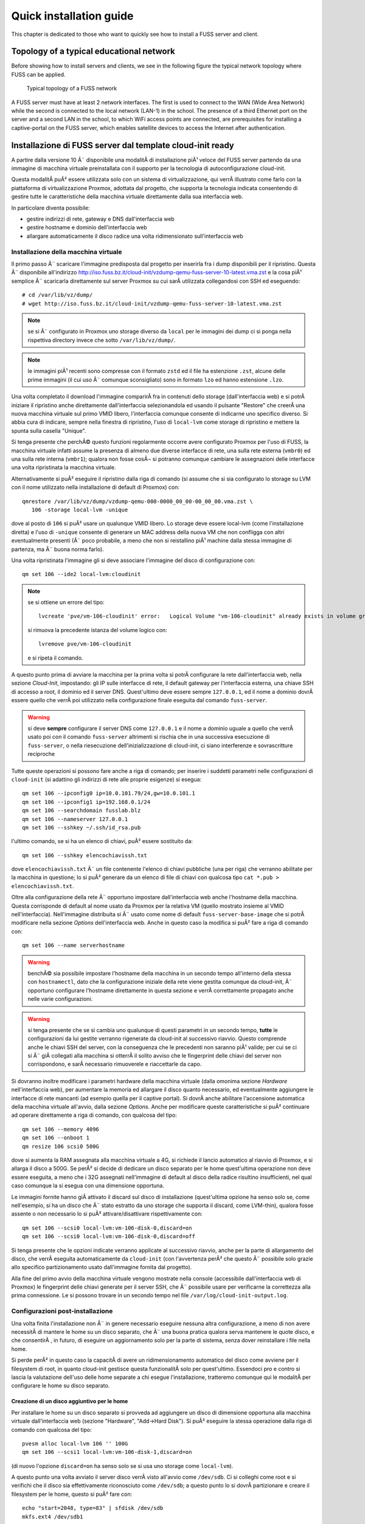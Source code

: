 ******************************
Quick installation guide
******************************

This chapter is dedicated to those who want to quickly see how to install a FUSS server and client.

Topology of a typical educational network
======================================

Before showing how to install servers and clients, we see in the following figure the typical network topology where FUSS can be applied.

.. figure:: images/fuss-network-architecture-cur.png
    :alt: Topology of a FUSS network

    Typical topology of a FUSS network

A FUSS server must have at least 2 network interfaces. The first is used to connect to the WAN (Wide Area Network) while the second is connected to the local network (LAN-1) in the school. The presence of a third Ethernet port on the server and a second LAN in the school, to which WiFi access points are connected, are prerequisites for installing a captive-portal on the FUSS server, which enables satellite devices to access the Internet after authentication.


Installazione di FUSS server dal template cloud-init ready
==========================================================

A partire dalla versione 10 Ã¨ disponibile una modalitÃ  di installazione piÃ¹
veloce del FUSS server partendo da una immagine di macchina virtuale
preinstallata con il supporto per la tecnologia di autoconfigurazione
cloud-init.

Questa modalitÃ  puÃ² essere utilizzata solo con un sistema di virtualizzazione,
qui verrÃ  illustrato come farlo con la piattaforma di virtualizzazione
Proxmox, adottata dal progetto, che supporta la tecnologia indicata
consentendo di gestire tutte le caratteristiche della macchina virtuale
direttamente dalla sua interfaccia web.

In particolare diventa possibile:

* gestire indirizzi di rete, gateway e DNS dall'interfaccia web
* gestire hostname e dominio dell'interfaccia web
* allargare automaticamente il disco radice una volta ridimensionato
  sull'interfaccia web


Installazione della macchina virtuale
-------------------------------------

Il primo passo Ã¨ scaricare l'immagine predisposta dal progetto per
inserirla fra i dump disponibili per il ripristino. Questa Ã¨ disponibile
all'indirizzo
http://iso.fuss.bz.it/cloud-init/vzdump-qemu-fuss-server-10-latest.vma.zst
e la cosa piÃ¹ semplice Ã¨ scaricarla direttamente sul server Proxmox su
cui sarÃ  utilizzata collegandosi con SSH ed eseguendo::

  # cd /var/lib/vz/dump/
  # wget http://iso.fuss.bz.it/cloud-init/vzdump-qemu-fuss-server-10-latest.vma.zst

.. note:: se si Ã¨ configurato in Proxmox uno storage diverso da ``local`` per
	  le immagini dei dump ci si ponga nella rispettiva directory invece
	  che sotto ``/var/lib/vz/dump/``.

.. note:: le immagini piÃ¹ recenti sono compresse con il formato ``zstd`` ed il
	  file ha estenzione ``.zst``, alcune delle prime immagini (il cui uso
	  Ã¨ comunque sconsigliato) sono in formato ``lzo`` ed hanno estensione
	  ``.lzo``.

Una volta completato il download l'immagine comparirÃ  fra in contenuti
dello storage (dall'interfaccia web) e si potrÃ  iniziare il ripristino
anche direttamente dall'interfaccia selezionandola ed usando il pulsante
"Restore" che creerÃ  una nuova macchina virtuale sul primo VMID libero,
l'interfaccia comunque consente di indicarne uno specifico diverso. Si
abbia cura di indicare, sempre nella finestra di ripristino, l'uso di
``local-lvm`` come storage di ripristino e mettere la spunta sulla
casella "Unique".

Si tenga presente che perchÃ© questo funzioni regolarmente occorre avere
configurato Proxmox per l'uso di FUSS, la macchina virtuale infatti assume la
presenza di almeno due diverse interfacce di rete, una sulla rete esterna
(``vmbr0``) ed una sulla rete interna (``vmbr1``); qualora non fosse cosÃ¬ si
potranno comunque cambiare le assegnazioni delle interfacce una volta
ripristinata la macchina virtuale.

Alternativamente si puÃ² eseguire il ripristino dalla riga di comando (si
assume che si sia configurato lo storage su LVM con il nome utilizzato nella
installazione di default di Proxmox) con::

  qmrestore /var/lib/vz/dump/vzdump-qemu-000-0000_00_00-00_00_00.vma.zst \
     106 -storage local-lvm -unique

dove al posto di ``106`` si puÃ² usare un qualunque VMID libero. Lo storage
deve essere local-lvm (come l'installazione diretta) e l'uso di ``-unique``
consente di generare un MAC address della nuova VM che non confligga con altri
eventualmente presenti (Ã¨ poco probabile, a meno che non si reistallino piÃ¹
machine dalla stessa immagine di partenza, ma Ã¨ buona norma farlo).

Una volta ripristinata l'immagine gli si deve associare l'immagine del disco
di configurazione con::

  qm set 106 --ide2 local-lvm:cloudinit

.. note:: se si ottiene un errore del tipo::

	     lvcreate 'pve/vm-106-cloudinit' error:   Logical Volume "vm-106-cloudinit" already exists in volume group "pve"

	  si rimuova la precedente istanza del volume logico con::

	     lvremove pve/vm-106-cloudinit

	  e si ripeta il comando.

A questo punto prima di avviare la macchina per la prima volta si potrÃ 
configurare la rete dall'interfaccia web, nella sezione *Cloud-Init*,
impostando: gli IP sulle interfacce di rete, il default gateway per
l'interfaccia esterna, una chiave SSH di accesso a root, il dominio ed il
server DNS. Quest'ultimo deve essere sempre ``127.0.0.1``, ed il nome a
dominio dovrÃ  essere quello che verrÃ  poi utilizzato nella configurazione
finale eseguita dal comando ``fuss-server``.

.. warning:: si deve **sempre** configurare il server DNS come ``127.0.0.1`` e
   il nome a dominio uguale a quello che verrÃ  usato poi con il comando
   ``fuss-server`` altrimenti si rischia che in una successiva esecuzione di
   ``fuss-server``, o nella riesecuzione dell'inizializzazione di cloud-init,
   ci siano interferenze e sovrascritture reciproche

Tutte queste operazioni si possono fare anche a riga di comando; per inserire
i suddetti parametri nelle configurazioni di ``cloud-init`` (si adattino gli
indirizzi di rete alle proprie esigenze) si esegua::

  qm set 106 --ipconfig0 ip=10.0.101.79/24,gw=10.0.101.1
  qm set 106 --ipconfig1 ip=192.168.0.1/24
  qm set 106 --searchdomain fusslab.blz
  qm set 106 --nameserver 127.0.0.1
  qm set 106 --sshkey ~/.ssh/id_rsa.pub

l'ultimo comando, se si ha un elenco di chiavi, puÃ² essere sostituito da::

  qm set 106 --sshkey elencochiavissh.txt

dove ``elencochiavissh.txt`` Ã¨ un file contenente l'elenco di chiavi pubbliche
(una per riga) che verranno abilitate per la macchina in questione; lo si puÃ²
generare da un elenco di file di chiavi con qualcosa tipo ``cat *.pub >
elencochiavissh.txt``. 

Oltre alla configurazione della rete Ã¨ opportuno impostare dall'interfaccia
web anche l'hostname della macchina. Questa corrisponde di default al nome
usato da Proxmox per la relativa VM (quello mostrato insieme al VMID
nell'interfaccia). Nell'immagine distribuita si Ã¨ usato come nome di default
``fuss-server-base-image`` che si potrÃ  modificare nella sezione *Options*
dell'interfaccia web. Anche in questo caso la modifica si puÃ² fare a riga di
comando con::
  
  qm set 106 --name serverhostname

.. warning:: benchÃ© sia possibile impostare l'hostname della macchina in un
	     secondo tempo all'interno della stessa con ``hostnamectl``, dato
	     che la configurazione iniziale della rete viene gestita comunque
	     da cloud-init, Ã¨ opportuno configurare l'hostname direttamente in
	     questa sezione e verrÃ  correttamente propagato anche nelle varie
	     configurazioni.

.. warning:: si tenga presente che se si cambia uno qualunque di questi
	     parametri in un secondo tempo, **tutte** le configurazioni da lui
	     gestite verranno rigenerate da cloud-init al successivo
	     riavvio. Questo comprende anche le chiavi SSH del server, con la
	     conseguenza che le precedenti non saranno piÃ¹ valide; per cui se
	     ci si Ã¨ giÃ  collegati alla macchina si otterrÃ  il solito avviso
	     che le fingerprint delle chiavi del server non corrispondono, e
	     sarÃ  necessario rimuoverele e riaccettarle da capo.

Si dovranno inoltre modificare i parametri hardware della macchina virtuale
(dalla omonima sezione *Hardware* nell'interfaccia web), per aumentare la
memoria ed allargare il disco quanto necessario, ed eventualmente aggiungere
le interfacce di rete mancanti (ad esempio quella per il captive portal). Si
dovrÃ  anche abilitare l'accensione automatica della macchina virtuale
all'avvio, dalla sezione *Options*.  Anche per modificare queste
caratteristiche si puÃ² continuare ad operare direttamente a riga di comando,
con qualcosa del tipo::

  qm set 106 --memory 4096
  qm set 106 --onboot 1
  qm resize 106 scsi0 500G

dove si aumenta la RAM assegnata alla macchina virtuale a 4G, si richiede il
lancio automatico al riavvio di Proxmox, e si allarga il disco a 500G. Se perÃ²
si decide di dedicare un disco separato per le home quest'ultima operazione
non deve essere eseguita, a meno che i 32G assegnati nell'immagine di default
al disco della radice risultino insufficienti, nel qual caso comunque la si
esegua con una dimensione opportuna.

Le immagini fornite hanno giÃ  attivato il discard sul disco di installazione
(quest'ultima opzione ha senso solo se, come nell'esempio, si ha un disco che
Ã¨ stato estratto da uno storage che supporta il discard, come LVM-thin),
qualora fosse assente o non necessario lo si puÃ² attivare/disattivare
rispettivamente con::

  qm set 106 --scsi0 local-lvm:vm-106-disk-0,discard=on
  qm set 106 --scsi0 local-lvm:vm-106-disk-0,discard=off

Si tenga presente che le opzioni indicate verranno applicate al successivo
riavvio, anche per la parte di allargamento del disco, che verrÃ  eseguita
automaticamente da ``cloud-init`` (con l'avvertenza perÃ² che questo Ã¨
possibile solo grazie allo specifico partizionamento usato dall'immagine
fornita dal progetto).

Alla fine del primo avvio della macchina virtuale vengono mostrate nella
console (accessibile dall'interfaccia web di Proxmox) le fingerprint delle
chiavi generate per il server SSH, che Ã¨ possibile usare per verificarne la
correttezza alla prima connessione. Le si possono trovare in un secondo tempo
nel file ``/var/log/cloud-init-output.log``.


Configurazioni post-installazione
---------------------------------

Una volta finita l'installazione non Ã¨ in genere necessario eseguire nessuna
altra configurazione, a meno di non avere necessitÃ  di mantere le home su un
disco separato, che Ã¨ una buona pratica qualora serva mantenere le quote
disco, e che consentirÃ , in futuro, di eseguire un aggiornamento solo per la
parte di sistema, senza dover reinstallare i file nella home.

Si perde perÃ² in questo caso la capacitÃ  di avere un ridimensionamento
automatico del disco come avviene per il filesystem di root, in quanto
cloud-init gestisce questa funzionalitÃ  solo per quest'ultimo. Essendoci pro e
contro si lascia la valutazione dell'uso delle home separate a chi esegue
l'installazione, tratteremo comunque qui le modalitÃ  per configurare le home
su disco separato.

Creazione di un disco aggiuntivo per le home
^^^^^^^^^^^^^^^^^^^^^^^^^^^^^^^^^^^^^^^^^^^^

Per installare le home su un disco separato si provveda ad aggiungere un disco
di dimensione opportuna alla macchina virtuale dall'interfaccia web (sezione
"Hardware", "Add->Hard Disk"). Si puÃ² eseguire la stessa operazione dalla riga
di comando con qualcosa del tipo::

  pvesm alloc local-lvm 106 '' 100G
  qm set 106 --scsi1 local-lvm:vm-106-disk-1,discard=on

(di nuovo l'opzione ``discard=on`` ha senso solo se si usa uno storage come
``local-lvm``).

A questo punto una volta avviato il server disco verrÃ  visto all'avvio come
``/dev/sdb``.  Ci si colleghi come root e si verifichi che il disco sia
effettivamente riconosciuto come ``/dev/sdb``; a questo punto lo si dovrÃ 
partizionare e creare il filesystem per le home, questo si puÃ² fare con::

  echo "start=2048, type=83" | sfdisk /dev/sdb
  mkfs.ext4 /dev/sdb1
  
si recuperi l'UUID del disco e lo aggiunga a ``/etc/fstab``, questo si puÃ²
fare con::

  echo -e "# /home was on /dev/sdb1 during installation" >> /etc/fstab
  echo -e "$(blkid -o export /dev/sdb1|grep ^UUID=) /home  ext4  defaults,grpquota,usrquota  0  2" >> /etc/fstab

Si sostituisca ``/dev/sdb1`` con l'opportuno file di dispositivo se se ne Ã¨
usato un altro. A parte l'aggiunta di un commento esplicativo il comando
estrae l'UUID del filesystem appena creato e crea una voce corretta per le
home con le opzioni per avere le quote e il giusto numero di sequenza nella
scansione iniziale del filesystem check.

Una volta verificato che nella installazione di cloud-init non ci siano file o
directory sotto ``/home`` (potrebbe restare la home dell'utente ausiliario di
installazione ``debian``, che puÃ² essere rimosso con ``userdel -r debian``) si
potrÃ  montare il disco home con ``mount -a``.


Configurazione iniziale per le quote 
^^^^^^^^^^^^^^^^^^^^^^^^^^^^^^^^^^^^

Sia che si sia usato un disco aggiuntivo per ``/home``, sia che si siano
attivate successivamente le quote sulla radice (aggiungendo
``grpquota,usrquota`` alla sua voce in ``/etc/fstab``) Ã¨ necessario
inizializzare le quote con::

  quotacheck -a -f
  quotacheck -ag -f

dove l'opzione ``- f`` Ã¨ necessaria qualora (come avviene se si aggiungono le
opzioni di mount per le quote sulla radice) per forzare la scrittura dei file
delle quote a sistema attivo. Si possono ignorare gli avvertimenti che i dati
potrebbero essere imprecisi, verranno comunque corretti al primo riavvio.

Una volta attive le quote si potranno usare i comandi ``repquota`` e
``repquota -g`` per verificare la effettiva presenza delle quote. Se detti
comandi non sono presenti si possono installare con ``apt install quotatool``
(sono stati comunque inclusi nell'immagine di cloud-init).

Se non si riavvia la macchina dopo aver eseguito i comandi precedenti ed
attivato le quote nelle opzioni di montaggio, o se si aggiungono le opzioni
``grpquota,usrquota`` in un secondo tempo rimontando il filesystem, e si forza
il calcolo delle quote a filesystem montato usando anche l'opzione ``-m`` con
i due comandi precedenti, occorrerÃ  anche attivare le quote esplicitamente
con::
 
    quotaon -a


.. _installazione-fuss-server:


Installazione di FUSS server tradizionale
=========================================

Per installare FUSS Server su una macchina fisica, Ã¨ necessario partire
da un'installazione di Debian Buster, su cui Ã¨ basato il FUSS server.
Le immagini si possono ottenere dall'indirizzo

https://cdimage.debian.org/debian-cd/current/amd64/iso-cd/

e a febbraio 2020 la versione piÃ¹ recente Ã¨ la 10.3.0, quindi il file da
utilizzare Ã¨ ``debian-10.3.0-amd64-netinst.iso``.

Per le :ref:`installazioni nelle scuole di Bolzano
<installazioni-scuole-bolzano>` quest'immagine andrÃ  :ref:`caricata sul
server proxmox <caricare-iso-su-proxmox>` precedentemente configurato,
proseguendo quindi con la creazione della macchina virtuale fino al boot
della stessa. Ma in questo caso Ã¨ preferibile utilizzare la procedura
illustrata nel paragrafo precedente.

Per installare invece direttamente sul server Ã¨ necessaria una
chiavetta USB della capacitÃ  minima di 1 GB sulla quale va copiata
l'immagine ISO scaricata. In GNU/Linux si puÃ² usare il comando ``dd``.
Dopo aver inserito la chiavetta nel PC ove Ã¨ disponibile l'immagine,
verificare con il comando ``lsscsi`` quale dispositivo Ã¨ stato assegnato alla
chiavetta. Nell'esempio usiamo ``/dev/sdX`` dove X puÃ² essere una delle
lettere ``a``, ``b``, ``c`` ecc.  Come root, dare il comando::

   # dd if=/PERCORSO_IMMAGINE/fuss-server-8.0-amd64-201708221233.iso \
     of=/dev/sdX bs=4M status=progress

Preparata la chiavetta USB, inserirla nel server e dopo averlo avviato
premurarsi di scegliere come dispositivo di boot la chiavetta stessa.

Installazione di Debian
-----------------------

Configurazioni iniziali
^^^^^^^^^^^^^^^^^^^^^^^

Se si Ã¨ correttamente configurato l'avvio della macchina virtuale dalla ISO
del Netinstall si otterrÃ  la seguente schermata iniziale:

.. figure:: /installazioni_specializzate/images/netinstall-boot.png

si scelga una installazione testuale, verranno chieste nell'ordine la lingua:

.. figure:: /installazioni_specializzate/images/netinstall-langsel.png

e si scelga l'italiano; la posizione (per il fuso orario):

.. figure:: /installazioni_specializzate/images/netinstall-posizione.png

e si scelga Italia; la tastiera:

.. figure:: /installazioni_specializzate/images/netinstall-keyboard.png

e si scelga quella italiana.

Per la rete si usi come interfaccia per l'installazione quella corrispondente
alla WAN del server (quella che si affaccia su Internet):

.. figure:: /installazioni_specializzate/images/netinstall-ifselect.png

l'installer tenterÃ  la configurazione automatica della rete, che deve essere
interrotta (si prema invio durante l'acquisizione per cancellarla, o si torni
indietro qualora sia avvenuta). In questo modo si potrÃ  selezionare
esplicitamente una configurazione manuale per l'IP "esterno" del fuss-server:

.. figure:: /installazioni_specializzate/images/netinstall-manualnet.png

e si effettuino le impostazioni standard della rete (indirizzo IP, netmask e
default gateway e DNS):

.. figure:: /installazioni_specializzate/images/netinstall-configip.png
.. figure:: /installazioni_specializzate/images/netinstall-configgw.png
.. figure:: /installazioni_specializzate/images/netinstall-configdns.png

VerrÃ  poi chiesto il nome della macchina, si inserisca subito quello
definitivo:

.. figure:: /installazioni_specializzate/images/netinstall-sethostname.png

si prosegua poi impostando il dominio:

.. figure:: /installazioni_specializzate/images/netinstall-setdomain.png

verranno poi chieste la password di root e l'utente iniziale, da impostare a
piacere.

Si dovrÃ  poi effettuare il partizionamento dei dischi per l'installazione del
sistema.

La scelta piÃ¹ sicura, per evitare problemi di riempimento della radice,
Ã¨ usare filesystem separati per ``/home``, ``/var``, ``/tmp``. Questo
perÃ² con il partizionamento diretto rende meno flessibile la eventuale
riallocazione dello spazio disco.

Si tenga presente infatti che anche avendo disponibile spazio disco per
poter allargare le partizioni, l'allargamento avverrebbe sul "fondo"
pertanto sarebbe facile ridimensionare soltanto l'ultima partizione (nel
caso la ``/home``, che pur essendo quella piÃ¹ probabile, non Ã¨ detto sia
davvero quella che ha bisogno dello spazio disco aggiuntivo).

Per questo si suggerisce, per avere maggiore flessibilitÃ , al costo di
una leggera perdita di prestazioni in I/O, di installare usando LVM,
selezionando "guidato - usa l'intero disco e imposta LVM":

.. figure:: /installazioni_specializzate/images/fuss-server_scelta-guidato.png

quindi selezionare il disco da partizionare:

.. figure:: /installazioni_specializzate/images/fuss-server_selezione-disco.png

l'uso dei filesystem separati:

.. figure:: /installazioni_specializzate/images/fuss-server_selezione-partizioni.png

e confermare la configurazione di LVM:

.. figure:: /installazioni_specializzate/images/fuss-server_conferma-scelta.png

e l'uso di tutto lo spazio disponibile per il gruppo di volumi:

.. figure:: /installazioni_specializzate/images/fuss-server_gruppo-volumi.png

e poi la formattazione finale:

.. figure:: /installazioni_specializzate/images/fuss-server_scelta-finale.png

Una volta completato il partizionamento ed esaurita l'installazione del
sistema base verrÃ  chiesto se aggiungere ulteriori CD o DVD, rispondere
di No:

.. figure:: /installazioni_specializzate/images/netinstall-ulteriori-cd.png

quindi alla richiesta di configurare i repository dei pacchetti, si
utilizzi il mirror piÃ¹ vicino, non sarÃ  necessario, essendo sulla WAN,
utilizzare un proxy.

.. figure:: /installazioni_specializzate/images/netinstall-pacchetti.png
.. figure:: /installazioni_specializzate/images/netinstall-mirror.png
.. figure:: /installazioni_specializzate/images/netinstall-proxy.png

Si risponda come si preferisce alla richiesta di partecipare o meno alla
indagine del popularity contest, e nella selezione del software si scelgano
soltanto le voci "server SSH" e "utilitÃ  di sistema standard":

.. figure:: /installazioni_specializzate/images/netinstall-tasksel.png

e si completi l'installazione con GRUB installato sul Master Boot Record del
disco:

.. figure:: /installazioni_specializzate/images/netinstall-grubinstall.png
.. figure:: /installazioni_specializzate/images/netinstall-selectdisk.png

Completata l'installazione si riavvi il server, eventualmente rimuovendo
il CD di installazione e ripristinando l'ordine di avvio al boot.

Configurazioni post-installazione
^^^^^^^^^^^^^^^^^^^^^^^^^^^^^^^^^

Completata l'installazione di Debian occorre finalizzare le configurazioni
iniziali della macchina prima di poter lanciare ``fuss-server create``. Il
primo passo Ã¨ configurare la seconda interfaccia di rete per la LAN, si dovrÃ 
modificare ``/etc/network/interfaces`` per aggiungere la relativa
configurazione con qualcosa del tipo::

  # lan
  allow-hotplug enp2s0
  iface enp2s0 inet static
        address 192.168.0.1
        netmask 255.255.255.0
        network 192.168.0.0

ed attivare l'interfaccia con ``ifup enp2s0``.

OccorrerÃ  poi configurare le sorgenti software per i pacchetti,
aggiungendo in ``/etc/apt/sources.list`` le righe per il repository di
backports e per quello di FUSS::

  deb http://deb.debian.org/debian/ buster-backports main
  deb http://archive.fuss.bz.it/ buster main

infine si dovrÃ  importare la chiave GPG del repository di FUSS con::

  # apt install gnupg
  # wget -qO - https://archive.fuss.bz.it/apt.key | apt-key add -
  # apt update

a questo punto si potrÃ  installare il pacchetto del fuss-server::

  # apt install fuss-server

Una volta completata la configurazione iniziale della macchina, si potrÃ 
proseguire con la configurazione del fuss-server come giÃ  illustrato nella
sezione :ref:`configurazione-fuss-server`.

.. _installazione-fuss-client:

Installazione tradizionale di FUSS Client
=========================================

Si passa ora all'installazione del primo client.

Preparazione chiavetta USB
--------------------------

Come prima cosa Ã¨ necessario scaricare l'ultima versione dell'immagine ISO live Xfce di Debian 10 "buster". Ad oggi (aprile 2022) l'ultima versione disponibile di "buster" Ã¨ la 10.12.0 ed Ã¨ possibile reperirla da `<https://cdimage.debian.org/mirror/cdimage/archive/latest-oldstable-live/amd64/iso-hybrid/>`_ per architettura amd64:

- `debian-live-10.12.0-amd64-xfce.iso <https://cdimage.debian.org/mirror/cdimage/archive/latest-oldstable-live/amd64/iso-hybrid/debian-live-10.12.0-amd64-xfce.iso>`_

E` necessaria una chiavetta USB con taglia  minima di almeno 4 GB sulla quale va copiata l'immagine ISO scaricata. Come detto anche sopra, in GNU/Linux si puÃ² usare il comando ``dd``. Dopo aver inserito la chiavetta nel PC ove Ã¨ disponibile l'immagine, verificare con il comando ``lsscsi`` quale dispositivo Ã¨ stato assegnato alla chiavetta. Nell'esempio usiamo ``/dev/sdX`` dove X puÃ² essere una delle lettere ``a``, ``b``, ``c`` ecc.
Nell'ipotesi che la ISO scaricata si per architettura amd64, come root, dare il comando

.. code-block:: console

   dd if=/PERCORSO_IMMAGINE/debian-live-10.12.0-amd64-xfce.iso of=/dev/sdX bs=4M status=progress

Preparata la chiavetta USB, inserirla nel PC/notebook e dopo averlo avviato premurarsi di scegliere come dispositivo di boot la chiavetta stessa.

Procedura di installazione guidata
----------------------------------

Per immagini viene mostrata di seguito la procedura di installazione del primo client. Si Ã¨ scelto l'installer da console (Debian Installer). In alternativa si puÃ² optare per l'installer grafico (Graphical Debian Installer).

.. note:: Se si vuole utilizzare FUSS in modalitÃ  `LIVE`, si scelga la prima opzione. Le credenziali dell'utente di default sono ``user`` - ``live``.

.. figure:: images/fuss-client_01.png

Scelta di lingua e tastiera.

.. figure:: images/fuss-client_02.png

.. figure:: images/fuss-client_03.png

.. figure:: images/fuss-client_04.png

Inserire il nome del host.

.. figure:: images/fuss-client_05.png

Il dominio interno nel quale si colloca il host, come definito durante l'installazione del server.

.. figure:: images/fuss-client_06.png

Impostazione della password di root.

.. figure:: images/fuss-client_07.png

.. figure:: images/fuss-client_09.png

Creazione di un utente locale.

.. figure:: images/fuss-client_10.png

.. figure:: images/fuss-client_11.png

.. figure:: images/fuss-client_12.png

.. figure:: images/fuss-client_13.png

Partizionamento dei dischi. Si scelga il partizionamento manuale impostando una partizione di swap ed una per la radice (/ o root) del filesystem.

.. figure:: images/fuss-client_14.png

.. figure:: images/fuss-client_15.png

.. figure:: images/fuss-client_16.png

.. figure:: images/fuss-client_17.png

.. figure:: images/fuss-client_18.png

.. figure:: images/fuss-client_19.png

.. figure:: images/fuss-client_20.png

.. figure:: images/fuss-client_21.png

.. figure:: images/fuss-client_22.png

.. figure:: images/fuss-client_23.png

.. figure:: images/fuss-client_24.png

.. figure:: images/fuss-client_25.png

.. figure:: images/fuss-client_26.png

Al termine scrivere le modifiche sul disco.

.. figure:: images/fuss-client_27.png

Inizia l'installazione del sistema.

.. figure:: images/fuss-client_28.png

L'installer cerca i pacchetti nel CD-ROM di installazione che non esiste. Semplicemente ignorare l'errore e proseguire premendo :guilabel:`Continua`.

.. figure:: images/fuss-client_29.png

Scegliere un mirror di rete.

.. figure:: images/fuss-client_30.png

.. figure:: images/fuss-client_31.png

.. figure:: images/fuss-client_32.png

Impostare il proxy a ``http://proxy:8080`` dove ``proxy`` risponde al FUSS Server.

.. figure:: images/fuss-client_33.png

.. figure:: images/fuss-client_34.png

Installare il boot loader GRUB nel master boot record del disco sul quale si sta installando il sistema.

.. figure:: images/fuss-client_35.png

.. figure:: images/fuss-client_36.png

.. figure:: images/fuss-client_37.png

.. figure:: images/fuss-client_38.png

Al termine la macchina va riavviata.

Configurazione FUSS Client
--------------------------

Dopo il riavvio si acceda come root. La password preimpostata Ã¨ ``fuss`` e si consiglia di cambiarla con il comando ``passwd``.

E` necessario configurare i repository FUSS. Abilitare pertanto sia i repository FUSS che `buster-backports` in ``/etc/apt/sources.list``:

.. code-block:: html

    deb http://archive.fuss.bz.it/ buster main
    deb http://httpredir.debian.org/debian buster-backports main

La sources.list dovrebbe pertanto risultare ad esempio:

.. code-block:: html

    # See https://wiki.debian.org/SourcesList for more information.
    deb http://deb.debian.org/debian buster main
    deb-src http://deb.debian.org/debian buster main

    deb http://deb.debian.org/debian buster-updates main
    deb-src http://deb.debian.org/debian buster-updates main

    deb http://security.debian.org/debian-security/ buster/updates main
    deb-src http://security.debian.org/debian-security/ buster/updates main

    # buster-backports
    deb http://httpredir.debian.org/debian buster-backports main

    deb http://archive.fuss.bz.it/ buster main



Se invece si ha la necessitÃ  di scaricare anche i pacchetti non-free si aggiungano a "main" anche "contrib" e  "non-free"

.. code-block:: html

    # See https://wiki.debian.org/SourcesList for more information.
    deb http://deb.debian.org/debian buster main contrib non-free
    deb-src http://deb.debian.org/debian buster main contrib non-free

    deb http://deb.debian.org/debian buster-updates main contrib non-free
    deb-src http://deb.debian.org/debian buster-updates main contrib non-free

    deb http://security.debian.org/debian-security/ buster/updates main contrib non-free
    deb-src http://security.debian.org/debian-security/ buster/updates main contrib non-free

    # buster-backports
    deb http://httpredir.debian.org/debian buster-backports main contrib non-free

    deb http://archive.fuss.bz.it/ buster main contrib non-free


.. note::
  Se si Ã¨ dietro un FUSS server, perchÃ© sia possibile scaricare la chiave di
  firma di APT, occorre prima definire ``export https_proxy=http://proxy:8080``:

Installare, se non giÃ  presente, il pacchetto ``wget``:

.. code-block:: console

    apt update
    apt install wget
    
Aggiungere la chiave di firma del repository ``archive.fuss.bz.it`` e aggiornare con apt i pacchetti.

.. code-block:: console

    wget -qO - https://archive.fuss.bz.it/apt.key | apt-key add -
    apt update
    apt dist-upgrade

All'occorrenza aggiungere i pacchetti Debian necessari a seconda del contesto in cui viene installato il FUSS Client.

Creazione di un'immagine del client con Clonezilla
--------------------------------------------------

Al fine di velocizzare l'installazione del FUSS Client sui PC/notebook rimanenti, si consiglia di creare con Clonezilla un'immagine del primo FUSS Client. Il FUSS Server monta un'istanza di Clonezilla, eseguibile da qualsiasi macchina presente nella LAN via PXE Boot (network boot). Pertanto, riavviando il FUSS CLient appena creato e scegliendo l'opzione di boot "PXE Boot", verrÃ  caricato Clonezilla dal server e sarÃ  possibile creare un'immagine del primo client che verrÃ  salvata nella cartella ``/var/clonezilla`` sul server. Clonezilla chiederÃ  la password dell'utente clonezilla, che Ã¨ memorizzata sul server nel file ``/root/clonezilla_cred.txt``.

Al termine della procedura di salvataggio del clone sul server, sarÃ  possibile installare agevolmente nuovi client lanciando parimenti Clonezilla via network boot e scegliendo di fare il restore di un'immagine.

Ad ogni client va attribuito un nome di host diverso. E` necessario intervenire, pertanto, sui file ``/etc/hostname`` ed ``/etc/host`` riavviando al termine il client..

Join del client al server
-------------------------

Infine va effettuato il join del client al server lanciando da terminale il comando ``fuss-client`` come segue:

.. code-block:: console

    fuss-client -a

Come unica interazione viene chiesto, qualora configurato, a quale cluster associare il host (es: `aula-01`, `aula-insegnanti`, ecc.). Inoltre va inserita per tre volte la password di root del server.



Installazione con FUSS-FUCC 
============================
FUCC Ã¨ l'acronimo di Fully Unattended Clonezilla Cloning


Compilazione della lista dei computer
-------------------------------------

Nella cartella ``/srv/clonezilla`` (normalmente cartella standard di clonezilla) o su altra cartella sul server FUSS che contiene la immagini da clonare, si trova il file ``computerList.txt`` in cui bisogna elencare i
**nomi** che si vogliono assegnare ai computer specificando il **mac-address** e **l'immagine di clonezilla** che si vuole installare sul computer.  Se si vuole agganciare il computer al dominio si deve aggiungere la parola **join** 
e, come ultimo parametro, il nome del **cluster**.   Il file incluso nel pacchetto contiene un piccolo esempio commentato che riportiamo di seguito:

::

    info-pc01 08:00:27:ab:5a:a2 cloneImage-img join clustername

La creazione del file ``/srv/clonezilla/computerList.txt`` puÃ² essere effettuata anche automaticamente lanciando lo script:

.. code:: bash

    fuss-fucc octolist NOME-IMMAGINE-CLONEZILLA

Viene creato il file **computerList.txt.octo-new** che puÃ² essere copiato al posto di ``/srv/clonezilla/computerList.txt``. Verificare che la lista contenga tutti i pc che si intende aggiornare.

In questo modo, se si reinstalla in modalitÃ  automatica, ai client vengono assegnati gli stessi hostname e cluster di prima.


Installazione del client
--------------------------

Una volta eseguito quanto sopra indicato si avviino in ``network boot(PXE)`` i PC da installare (in genere si preme il tasto ``F12`` ma potrebbe variare a seconda del computer). 
Il menu presenta due possibili scelte, **automatica** o **manuale** , come indicato nello screenshot seguente. La **modalitÃ  automatica Ã¨ il default** ma richiede ovviamente che il file ``computerList.txt`` sia compilato correttamente.
In modalitÃ  automatica non occorre praticamente fare nulla, l'immagine viene copiata, il client viene rinominato e joinato alla rete come indicato in computerList.txt.

.. figure:: images/boot-menu.png
   :alt: clonezilla boot

   clonezilla boot


In caso contrario, o se qualcosa non va a buon fine, si puÃ² optare per l'installazione manuale. In tal caso il client carica clonezilla, ma per il resto si installa il client quasi come 
se si usasse una chiavetta, la partizione contenente le immagini viene montata previa autenticazione con password (si scelga ``skip`` al momento di scegliere la sorgente).
Clonata l'immagine bisognerÃ  lanciare

 
::

    fuss-client -H <hostname> 

per rinominare il client ed agganciarlo al server.



Configurazione del cambio automatico della password di root
-------------------------------------------------------------

FUCC Ã¨ in grado di modificare automaticamente la password di root dei client clonati con una criptata che gli viene passata. Per **configurare** il ``cambio password`` eseguire sul server lo script:

.. code:: bash

    fuss-fucc rootpw

ed inserire due volte la password di root da dare ai client. Di norma questo **script** dev'essere ovviamente eseguito **prima** di iniziare a clonare le macchine.



Accesso all'interfaccia di amministrazione OctoNet
--------------------------------------------------

Aprendo il browser da un qualsiasi PC/notebook della LAN all'indirizzo
`<http://proxy:13402>`_, Ã¨ possibile accedere all'interfaccia OctoNet di
configurazione della rete didattica e da questa, tra le altre funzioni, si
possono creare le utenze della rete didattica. L'amministratore Ã¨ l'utente
`root` e la password Ã¨ la Master Password impostata durante l'esecuzione di
fuss-server.

Questa modalitÃ  perÃ² comporta che tutto il traffico passi in chiaro, pertanto
Ã¨ fortemente sconsigliata, si utilizzi un tunnel SSH come illustrato nel
paragrafo dedicato all'uso di OctoNet, che non espone al rischio di
intercettazione delle credenziali di accesso.

Captive Portal
==============

Lâ€™installazione del captive portal deve essere effettuata una volta che
si sia correttamente installato il *Fuss Server* (secondo le istruzioni
di :ref:`installazione-fuss-server`). In particolare si suppone che
siano giÃ  correttamente configurate le interfacce di rete per la rete
interna (quella rivolta verso le macchine dellâ€™aula) ed esterna (quella
da cui si accede ad internet).

Per poter utilizzare il *Captive Portal* Ã¨ necessario disporre di una
terza interfaccia di rete che deve essere lasciata **non configurata**.
Questa interfaccia sarÃ  quella che dovrÃ  essere collegata fisicamente al
tratto di rete (che deve essere fisicamente separata dalla rete interna
del server) che verrÃ  gestita dal *Captive Portal* (ad esempio vi si
potrÃ  attaccare un access point senza autenticazione). Negli esempi
successivi assumeremo che si tratti di ``ens20``.

Si tenga presente che lâ€™interfaccia fisica (``ens20``) viene gestita
direttamente dal software di gestione del *Captive Portal* (Coova
Chilli) che poi fa passare i pacchetti autorizzati creando una
interfaccia tunnel (di default ``tun0``). Gli indirizzi di rete fanno
riferimento a questâ€™ultima, ad ``ens20`` non deve essere assegnato alcun
indirizzo IP.

Per questo si abbia cura di verificare che sul *Fuss Server* non sia
stato attivato network manager in caso di installazione dellâ€™interfaccia
grafica (il default comunque non lo prevede). Qualora risultasse
presente si abbia cura di bloccare ogni possibile tentativo di
autoconfigurazione dellâ€™interfaccia dedicata al *Captive Portal*
inserendo in ``/etc/network/interfaces`` una voce del tipo::

   iface ens20 inet manual

Per installare il *Fuss Captive Portal* occorre eseguire il comando::

   fuss-server cp

che provvederÃ  a richiedere, qualora non siano giÃ  definiti, i dati
necessari alla configurazione. Come per gli altri questi vengono
mantenuti nel file ``/etc/fuss-server/fuss-server.yaml`` In particolare
saranno richiesti:

-  interfaccia di rete su cui attestare la rete del *Captive Portal* (ad
   esempio ``eth2``)
-  indirizzo della rete del *Captive Portal* (ad esempio
   ``10.1.0.0/24``)

Un esempio di sessione di installazione Ã¨ il seguente::

   root@fuss-server-iso:~# fuss-server cp
   ################################################################################
   Please insert Hot Spot Interface

   The Hotspot interface of the server, ex. 'eth3'
   Your choice? ens20
   ################################################################################
   Please insert Hot Spot Network (CIDR)

   The Hotspot network of the server, ex. '10.1.0.0/24'
   Your choice? 10.1.0.0/24
   ...

.. note::
   Si tenga presente che nel file ``/etc/fuss-server/fuss-server-defaults.yaml`` 
   la variabile ``chilli_range_split`` Ã¨ impostata di default a ``yes`` 
   e pertanto quando si configura il captive portal la rete di coova-chilli 
   viene separata in un range dinamico ed un range statico. Quello statico viene
   destinato tipicamente agli access-point. 
   In relazione al numero di device che dovranno essere serviti Ã¨ opportuno 
   usare un ``hotspot_network`` adeguato. Ad esempio se si sceglie ``10.1.0.0/23`` 
   il range dinamico sarÃ  ``10.1.0.2--10.1.0.254`` mentre quello statico 
   ``10.1.1.1--10.1.1.254``. 

Il software del *Captive Portal* autentica gli utenti su LDAP (occorre
quindi avere un utente definito per poterlo provare), e consente solo
agli utenti autenticati di uscire, passando attraverso un secondo proxy,
sulle porte 80 e 443

Per il funzionamento del *Captive Portal* viene creato dal comando di
installazione anche il file ``fuss-captive-portal.conf`` che contiene le
variabili necessarie allo script di firewall per gestire gli accessi
relativi al *Captive Portal*, questo file non deve essere modificato nÃ©
cancellato, altrimenti il riavvio del firewall non aprirÃ  gli accessi
necessari al funzionamento del *Captive Portal*.

.. note::
   lâ€™installazione del captive portal aggiunge il gruppo ``wifi`` (si
   vedano a tal proposito i due file ``/etc/group`` ed
   ``/etc/octofuss/octofuss.conf``). Di default gli utenti di una rete
   scolastica non appartengono al gruppo ``wifi`` e pertanto non hanno
   lâ€™autorizzazione per accedere al captive portal; devono essere
   esplicitamente autorizzate in OctoNet.


Accesso alla rete wifi tramite *Captive Portal*
-----------------------------------------------

Una volta connessi alla rete dell'access point, per navigare Ã¨ necessario inserire le proprie credenziali nella finestra di login del *Captive Portal*,
a cui si accede aprendo il browser e inserendo nella barra di navigazione l'indirizzo ``<http://10.1.0.1:4990>`` .
PoichÃ© il *Captive Portal* memorizza MAC address della macchina e lo conserva per qualche tempo, prima di chiudere la sessione Ã¨ consigliabile inserire nella barra di navigazione l'indirizzo ``<http://10.1.0.1:4990/logoff>``, ``<http://logout>`` o semplicemente ``logout``.
In caso contrario l'utente successivo potrebbe navigare in rete usando le nostre credenziali.


..  LocalWords:  FUSS client images WAN Wide ethernet access point WiFi fuss
..  LocalWords:  portal Buster ref bolzano proxmox iso USB GB dd lsscsi root
..  LocalWords:  if of bs progress Netinstall l'installer netmask gateway DNS
..  LocalWords:  filesystem home var tmp riallocazione LVM repository mirror
..  LocalWords:  proxy popularity contest SSH GRUB lan allow hotplug enp inet
..  LocalWords:  iface static address ifup backports deb buster main GPG wget
..  LocalWords:  qO apt key add update install amd block notebook Installer
..  LocalWords:  Graphical LIVE live host swap guilabel loader passwd stretch
..  LocalWords:  html https dist upgrade Clonezilla PXE CLient clonezilla eth
..  LocalWords:  restore Join join OctoNet Coova Chilli tun manual cp Please
..  LocalWords:  insert Hot Interface The Hotspot interface the Your choice
..  LocalWords:  CIDR LDAP conf firewall wifi dell'access MAC cloud init dump
..  LocalWords:  storage local VMID vmbr qmrestore lvm unique qm ide image ip
..  LocalWords:  cloudinit already exists warning Options ipconfig gw fusslab
..  LocalWords:  searchdomain blz nameserver sshkey elencochiavissh cat scsi
..  LocalWords:  memory resize onboot
